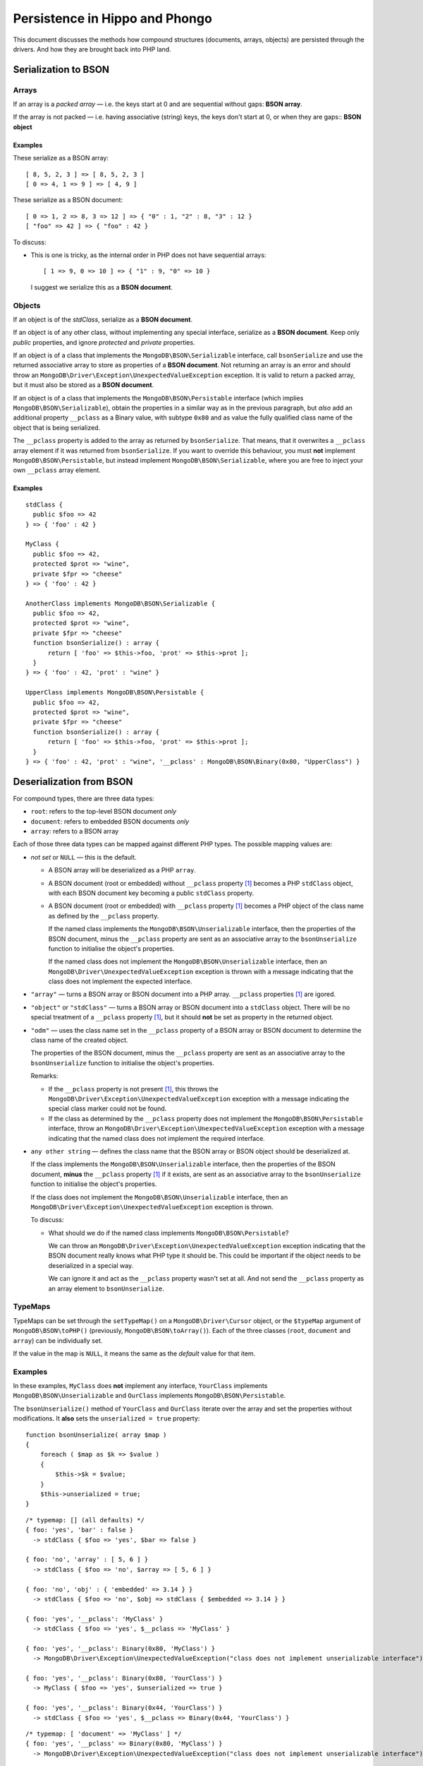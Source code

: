 ===============================
Persistence in Hippo and Phongo
===============================

This document discusses the methods how compound structures (documents,
arrays, objects) are persisted through the drivers. And how they are brought
back into PHP land.

Serialization to BSON
=====================

Arrays
------

If an array is a *packed array* — i.e. the keys start at 0 and are sequential
without gaps: **BSON array**. 

If the array is not packed — i.e. having associative (string) keys, the keys
don't start at 0, or when they are gaps:: **BSON object**

Examples
~~~~~~~~

These serialize as a BSON array::

  [ 8, 5, 2, 3 ] => [ 8, 5, 2, 3 ]
  [ 0 => 4, 1 => 9 ] => [ 4, 9 ]


These serialize as a BSON document::

  [ 0 => 1, 2 => 8, 3 => 12 ] => { "0" : 1, "2" : 8, "3" : 12 }
  [ "foo" => 42 ] => { "foo" : 42 }

To discuss:
 
- This is one is tricky, as the internal order in PHP does not have sequential
  arrays::

    [ 1 => 9, 0 => 10 ] => { "1" : 9, "0" => 10 }

  I suggest we serialize this as a **BSON document**.


Objects
-------

If an object is of the *stdClass*, serialize as a **BSON document**.

If an object is of any other class, without implementing any special
interface, serialize as a **BSON document**. Keep only *public* properties,
and ignore *protected* and *private* properties.

If an object is of a class that implements the ``MongoDB\BSON\Serializable``
interface, call ``bsonSerialize`` and use the returned associative array to
store as properties of a **BSON document**. Not returning an array is an error
and should throw an ``MongoDB\Driver\Exception\UnexpectedValueException``
exception. It is valid to return a packed array, but it must also be stored as
a **BSON document**.

If an object is of a class that implements the ``MongoDB\BSON\Persistable``
interface (which implies ``MongoDB\BSON\Serializable``), obtain the properties
in a similar way as in the previous paragraph, but *also* add an additional
property ``__pclass`` as a Binary value, with subtype ``0x80`` and as value
the fully qualified class name of the object that is being serialized.

The ``__pclass`` property is added to the array as returned by
``bsonSerialize``. That means, that it overwrites a ``__pclass`` array element
if it was returned from ``bsonSerialize``. If you want to override this
behaviour, you must **not** implement ``MongoDB\BSON\Persistable``, but
instead implement ``MongoDB\BSON\Serializable``, where you are free to inject
your own ``__pclass`` array element.

Examples
~~~~~~~~

::

  stdClass {
    public $foo => 42
  } => { 'foo' : 42 }

  MyClass {
    public $foo => 42,
    protected $prot => "wine",
    private $fpr => "cheese"
  } => { 'foo' : 42 }

  AnotherClass implements MongoDB\BSON\Serializable {
    public $foo => 42,
    protected $prot => "wine",
    private $fpr => "cheese"
    function bsonSerialize() : array {
        return [ 'foo' => $this->foo, 'prot' => $this->prot ];
    }
  } => { 'foo' : 42, 'prot' : "wine" }

  UpperClass implements MongoDB\BSON\Persistable {
    public $foo => 42,
    protected $prot => "wine",
    private $fpr => "cheese"
    function bsonSerialize() : array {
        return [ 'foo' => $this->foo, 'prot' => $this->prot ];
    }
  } => { 'foo' : 42, 'prot' : "wine", '__pclass' : MongoDB\BSON\Binary(0x80, "UpperClass") }


Deserialization from BSON
=========================

For compound types, there are three data types:

- ``root``: refers to the top-level BSON document *only*
- ``document``: refers to embedded BSON documents *only*
- ``array``: refers to a BSON array

Each of those three data types can be mapped against different PHP types. The
possible mapping values are:

- *not set* or ``NULL`` — this is the default.

  - A BSON array will be deserialized as a PHP ``array``.
  - A BSON document (root or embedded) without ``__pclass`` property [1]_ becomes a
    PHP ``stdClass`` object, with each BSON document key becoming a
    public ``stdClass`` property.
  - A BSON document (root or embedded) with ``__pclass`` property [1]_ becomes
    a PHP object of the class name as defined by the ``__pclass`` property.

    If the named class implements the ``MongoDB\BSON\Unserializable``
    interface, then the properties of the BSON document, minus the
    ``__pclass`` property are sent as an associative array to the
    ``bsonUnserialize`` function to initialise the object's properties.
    
    If the named class does not implement the ``MongoDB\BSON\Unserializable``
    interface, then an ``MongoDB\Driver\UnexpectedValueException`` exception
    is thrown with a message indicating that the class does not implement the
    expected interface.

- ``"array"`` — turns a BSON array or BSON document into a PHP array.
  ``__pclass`` properties [1]_ are igored.

- ``"object"`` or ``"stdClass"`` — turns a BSON array or BSON document into a
  ``stdClass`` object. There will be no special treatment of a ``__pclass``
  property [1]_, but it should **not** be set as property in the returned
  object.

- ``"odm"`` — uses the class name set in the ``__pclass`` property of a BSON
  array or BSON document to determine the class name of the created object.

  The properties of the BSON document, minus the ``__pclass`` property are
  sent as an associative array to the ``bsonUnserialize`` function to initialise
  the object's properties.

  Remarks:

  - If the ``__pclass`` property is not present [1]_, this throws the
    ``MongoDB\Driver\Exception\UnexpectedValueException`` exception with a
    message indicating the special class marker could not be found.

  - If the class as determined by the ``__pclass`` property does not implement
    the ``MongoDB\BSON\Persistable`` interface, throw an
    ``MongoDB\Driver\Exception\UnexpectedValueException`` exception with a
    message indicating that the named class does not implement the required
    interface.

- ``any other string`` — defines the class name that the BSON array or BSON
  object should be deserialized at.

  If the class implements the ``MongoDB\BSON\Unserializable`` interface, then
  the properties of the BSON document, **minus** the ``__pclass`` property [1]_
  if it exists, are sent as an associative array to the ``bsonUnserialize``
  function to initialise the object's properties.

  If the class does not implement the ``MongoDB\BSON\Unserializable``
  interface, then an ``MongoDB\Driver\Exception\UnexpectedValueException``
  exception is thrown.

  To discuss:

  - What should we do if the named class implements
    ``MongoDB\BSON\Persistable``?
    
    We can throw an ``MongoDB\Driver\Exception\UnexpectedValueException``
    exception indicating that the BSON document really knows what PHP type it
    should be. This could be important if the object needs to be deserialized
    in a special way.

    We can ignore it and act as the ``__pclass`` property wasn't set at all.
    And not send the ``__pclass`` property as an array element to
    ``bsonUnserialize``.

TypeMaps
--------

TypeMaps can be set through the ``setTypeMap()`` on a
``MongoDB\Driver\Cursor`` object, or the ``$typeMap`` argument of
``MongoDB\BSON\toPHP()`` (previously, ``MongoDB\BSON\toArray()``). Each of the
three classes (``root``, ``document`` and ``array``) can be individually set.

If the value in the map is ``NULL``, it means the same as the *default* value
for that item.

Examples
--------

In these examples, ``MyClass`` does **not** implement any interface,
``YourClass`` implements ``MongoDB\BSON\Unserializable`` and ``OurClass``
implements ``MongoDB\BSON\Persistable``.

The ``bsonUnserialize()`` method of ``YourClass`` and ``OurClass``
iterate over the array and set the properties without modifications. It
**also** sets the ``unserialized = true`` property::

    function bsonUnserialize( array $map )
    {
        foreach ( $map as $k => $value )
        {
            $this->$k = $value;
        }
        $this->unserialized = true;
    }

::

    /* typemap: [] (all defaults) */
    { foo: 'yes', 'bar' : false }
      -> stdClass { $foo => 'yes', $bar => false }

    { foo: 'no', 'array' : [ 5, 6 ] }
      -> stdClass { $foo => 'no', $array => [ 5, 6 ] }

    { foo: 'no', 'obj' : { 'embedded' => 3.14 } }
      -> stdClass { $foo => 'no', $obj => stdClass { $embedded => 3.14 } }

    { foo: 'yes', '__pclass': 'MyClass' }
      -> stdClass { $foo => 'yes', $__pclass => 'MyClass' }

    { foo: 'yes', '__pclass': Binary(0x80, 'MyClass') }
      -> MongoDB\Driver\Exception\UnexpectedValueException("class does not implement unserializable interface")

    { foo: 'yes', '__pclass': Binary(0x80, 'YourClass') }
      -> MyClass { $foo => 'yes', $unserialized => true }

    { foo: 'yes', '__pclass': Binary(0x44, 'YourClass') }
      -> stdClass { $foo => 'yes', $__pclass => Binary(0x44, 'YourClass') }

::

    /* typemap: [ 'document' => 'MyClass' ] */
    { foo: 'yes', '__pclass' => Binary(0x80, 'MyClass') }
      -> MongoDB\Driver\Exception\UnexpectedValueException("class does not implement unserializable interface")

::

    /* typemap: [ 'document' => 'YourClass' ] */
    { foo: 'yes', '__pclass' => Binary(0x80, 'YourClass') }
      -> YourClass { $foo => 'yes', $unserialized => true }

::

    /* typemap: [ 'root' => 'array', 'document' => 'array' ] */
    { foo: 'yes', 'bar' : false }
      -> [ 'foo' => 'yes', 'bar' => false ]

    { foo: 'no', 'array' : [ 5, 6 ] }
      -> [ 'foo' => 'no', 'array' => [ 5, 6 ] ]

    { foo: 'no', 'obj' : { 'embedded' => 3.14 } }
      -> [ 'foo' => 'no', 'obj' => [ 'embedded => 3.14 ] ]

    { foo: 'yes', '__pclass': 'MyClass' }
      -> [ 'foo' => 'yes', '__pclass' => 'MyClass' }

    { foo: 'yes', '__pclass': Binary(0x80, 'MyClass') }
      -> [ 'foo' => 'yes' ]

    { foo: 'yes', '__pclass': Binary(0x80, 'OurClass') }
      -> [ 'foo' => 'yes' ] /* 'unserialized' does not get set, because it's an array */

:: 

    /* typemap: [ 'document' => 'odm' ] (also implicitly sets root=odm) */
    { foo: 'yes', 'bar' : false }
      -> MongoDB\Driver\Exception\UnexpectedValueException("pclass not set")

    { foo: 'no', 'array' : [ 5, 6 ] }
      -> MongoDB\Driver\Exception\UnexpectedValueException("pclass not set")

    { foo: 'no', 'obj' : { 'embedded' => 3.14 } }
      -> MongoDB\Driver\Exception\UnexpectedValueException("pclass not set")

    { foo: 'yes', '__pclass': 'MyClass' }
      -> MongoDB\Driver\Exception\UnexpectedValueException("pclass not set")

    { foo: 'yes', '__pclass': Binary(0x80, 'MyClass') }
      -> MongoDB\Driver\Exception\UnexpectedValueException("not persistable")

    { foo: 'yes', '__pclass': Binary(0x80, 'OurClass') }
      -> OurClass { $foo => 'yes', $unserialized => true }

Related Tickets
===============

- PHPC-248_: Allow ->setTypeMap() to set 'array' and 'stdclass'
- PHPC-249_: empty array should be serialized as array
- PHPC-260_: Allow "object" as an alias of "stdClass" for setTypeMap()
- PHPC-274_: zval_to_bson() ignores BSON\Serializable interface
- PHPC-275_: object_to_bson() should throw exception if bsonSerialize()
  returns non-array
- PHPC-288_: ODS (Object Document Serializer) support and integrations
- PHPC-311_: Rename BSON from/toArray() methods to from/toPHP()
- PHPC-315_: Support explicit type mapping for top-level documents
- PHPC-318_: Cursor type map should apply to top-level document
- PHPC-319_: Top level documents should be deserialized as stdClass by default
- PHPC-329_: Determine if ODM class should always supersede the type map
- HHVM-55_: Implement BSON\Peristable interface
- HHVM-56_: Implement BSON\Serializable interface
- HHVM-57_: Implement BSON\Unserializable interface
- HHVM-63_: Empty array should be serialized as empty array, and empty object
  should be serialized as empty object
- HHVM-64_: Allow ->setTypeMap() to set 'array' and 'stdclass'
- HHVM-67_: ODM should only match field of specific name (__pclass)
- HHVM-84_: Implement MongoDB\BSON\Serializable
- HHVM-85_: Implement MongoDB\BSON\Unserializable / MongoDB\BSON\Persistable

.. _PHPC-248: https://jira.mongodb.org/browse/PHPC-248
.. _PHPC-249: https://jira.mongodb.org/browse/PHPC-249
.. _PHPC-260: https://jira.mongodb.org/browse/PHPC-260
.. _PHPC-274: https://jira.mongodb.org/browse/PHPC-274
.. _PHPC-275: https://jira.mongodb.org/browse/PHPC-275
.. _PHPC-288: https://jira.mongodb.org/browse/PHPC-288
.. _PHPC-311: https://jira.mongodb.org/browse/PHPC-311
.. _PHPC-315: https://jira.mongodb.org/browse/PHPC-315
.. _PHPC-318: https://jira.mongodb.org/browse/PHPC-318
.. _PHPC-319: https://jira.mongodb.org/browse/PHPC-319
.. _PHPC-329: https://jira.mongodb.org/browse/PHPC-329
.. _HHVM-55: https://jira.mongodb.org/browse/HHVM-55
.. _HHVM-56: https://jira.mongodb.org/browse/HHVM-56
.. _HHVM-57: https://jira.mongodb.org/browse/HHVM-57
.. _HHVM-63: https://jira.mongodb.org/browse/HHVM-63
.. _HHVM-64: https://jira.mongodb.org/browse/HHVM-64
.. _HHVM-67: https://jira.mongodb.org/browse/HHVM-67
.. _HHVM-84: https://jira.mongodb.org/browse/HHVM-84
.. _HHVM-85: https://jira.mongodb.org/browse/HHVM-85

Unrelated Tickets
=================

- PHPC-314_: Prototype type map syntax for documents within field paths

.. _PHPC-314: https://jira.mongodb.org/browse/PHPC-314

.. [1] A ``__pclass`` property if only deemed to exist if there exists a
   property with that name,  **and** it is a Binary value, **and** the
   sub-type of the Binary value is ``0x80``. If any of these three conditions
   is not met, the ``__pclass`` property does not exist and should be treated
   as any other normal property.
